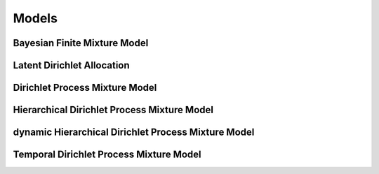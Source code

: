 .. _section-Models:

Models
======

Bayesian Finite Mixture Model
-----------------------------

Latent Dirichlet Allocation
----------------------------

Dirichlet Process Mixture Model
-------------------------------

Hierarchical Dirichlet Process Mixture Model
--------------------------------------------

dynamic Hierarchical Dirichlet Process Mixture Model
----------------------------------------------------

Temporal Dirichlet Process Mixture Model
----------------------------------------

	

	

